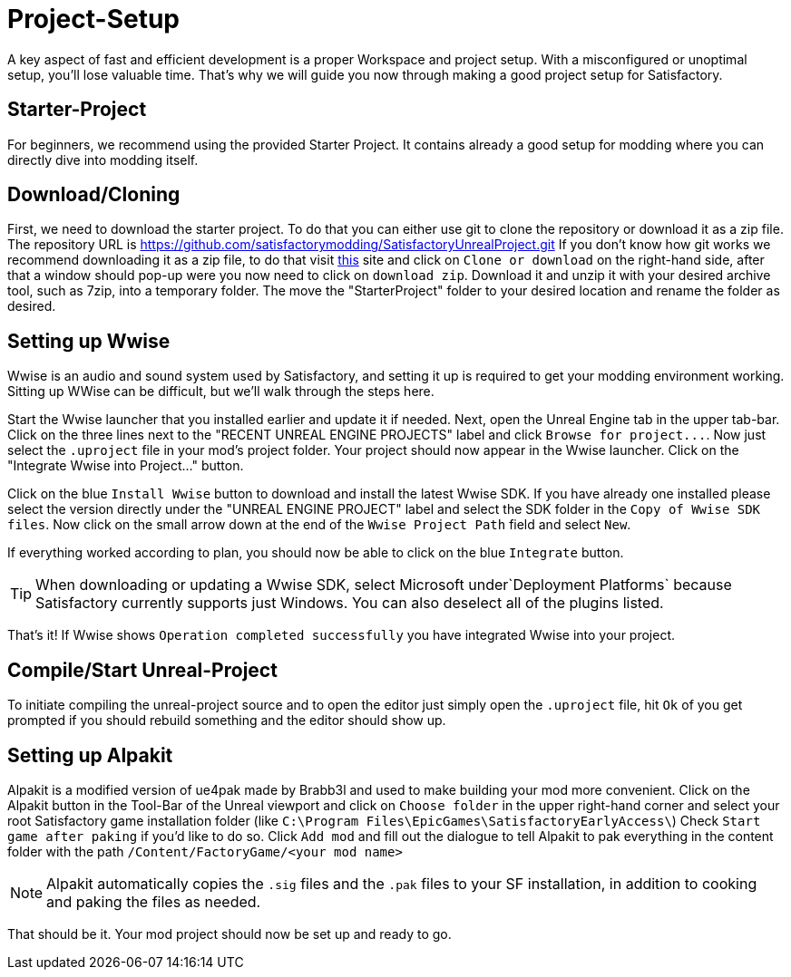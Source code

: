 = Project-Setup

A key aspect of fast and efficient development is a proper Workspace and
project setup. With a misconfigured or unoptimal setup, you'll lose
valuable time. That's why we will guide you now through making a good
project setup for Satisfactory.

== Starter-Project

For beginners, we recommend using the provided Starter Project. It
contains already a good setup for modding where you can directly dive
into modding itself.

== Download/Cloning

First, we need to download the starter project. To do that you can
either use git to clone the repository or download it as a zip file. The
repository URL is
https://github.com/satisfactorymodding/SatisfactoryUnrealProject.git If
you don't know how git works we recommend downloading it as a zip file,
to do that visit
https://github.com/satisfactorymodding/SatisfactoryUnrealProject[this]
site and click on `+Clone or download+` on the right-hand side, after
that a window should pop-up were you now need to click on
`+download zip+`. Download it and unzip it with your desired archive
tool, such as 7zip, into a temporary folder. The move the
"StarterProject" folder to your desired location and rename the folder
as desired.

== Setting up Wwise

Wwise is an audio and sound system used by Satisfactory, and setting it
up is required to get your modding environment working. Sitting up WWise
can be difficult, but we'll walk through the steps here.

Start the Wwise launcher that you installed earlier and update it if
needed. Next, open the Unreal Engine tab in the upper tab-bar. Click on
the three lines next to the "RECENT UNREAL ENGINE PROJECTS" label and
click `+Browse for project...+`. Now just select the `+.uproject+` file
in your mod's project folder. Your project should now appear in the
Wwise launcher. Click on the "Integrate Wwise into Project..." button.

Click on the blue `+Install Wwise+` button to download and install the
latest Wwise SDK. If you have already one installed please select the
version directly under the "UNREAL ENGINE PROJECT" label and select the
SDK folder in the `+Copy of Wwise SDK files+`. Now click on the small
arrow down at the end of the `+Wwise Project Path+` field and select
`+New+`.

If everything worked according to plan, you should now be able to click
on the blue `+Integrate+` button.

[TIP]
====
When downloading or updating a Wwise SDK, select Microsoft
under`+Deployment Platforms+` because Satisfactory currently supports
just Windows. You can also deselect all of the plugins listed.
====

That's it! If Wwise shows `+Operation completed successfully+` you
have integrated Wwise into your project.

== Compile/Start Unreal-Project

To initiate compiling the unreal-project source and to open the editor
just simply open the `+.uproject+` file, hit `+Ok+` of you get prompted
if you should rebuild something and the editor should show up.

== Setting up Alpakit

Alpakit is a modified version of ue4pak made by Brabb3l and used to make
building your mod more convenient. Click on the Alpakit button in the
Tool-Bar of the Unreal viewport and click on `+Choose folder+` in the
upper right-hand corner and select your root Satisfactory game
installation folder (like
`+C:\Program Files\EpicGames\SatisfactoryEarlyAccess\+`) Check
`+Start game after paking+` if you'd like to do so. Click `+Add mod+`
and fill out the dialogue to tell Alpakit to pak everything in the
content folder with the path `+/Content/FactoryGame/<your mod name>+`

[NOTE]
====
Alpakit automatically copies the `+.sig+` files and the `+.pak+` files
to your SF installation, in addition to cooking and paking the files as
needed.
====

That should be it. Your mod project should now be set up and ready
to go.
